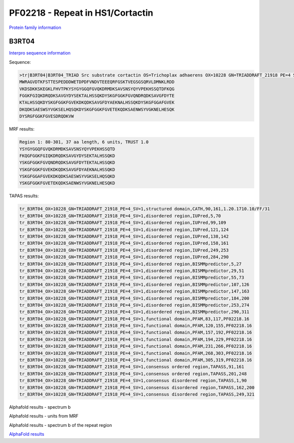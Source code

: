 PF02218 - Repeat in HS1/Cortactin
=================================

`Protein family information <https://www.ebi.ac.uk/interpro/entry/pfam/PF02218/>`_


B3RT04
------

`Interpro sequence information <https://www.ebi.ac.uk/interpro/protein/UniProt/B3RT04/>`_

Sequence:

.. code-block:: Sequence

  >tr|B3RT04|B3RT04_TRIAD Src substrate cortactin OS=Trichoplax adhaerens OX=10228 GN=TRIADDRAFT_21918 PE=4 SV=1
  MWRAGVDTKFSTTESPEDDDWETDPDFVNDVTEEEQRFGSKTVEGSGSQRVLDMNKLRDD
  VKDSDKKSKEGKLFHVTPKYSYGYGGQFGVQKDRMDKSAVSNSYQYVPEKHSSQTDFKQG
  FGGKFGIQKDRQDKSAVGYDYSEKTALHSSQKDYSKGFGGKFGVQNDRQDKSAVGFDYTE
  KTALHSSQKDYSKGFGGKFGVEKDKQDKSAVGFDYAEKNALHSSQKDYSKGFGGAFGVEK
  DKQDKSAESWSYVGKSELHQSQKDYSKGFGGKFGVETEKQDKSAENWSYVGKNELHESQK
  DYSRGFGGKFGVESDRQDKVW



MRF results:

.. code-block:: MRFresults

  Region 1: 80-301, 37 aa length, 6 units, TRUST 1.0
  YSYGYGGQFGVQKDRMDKSAVSNSYQYVPEKHSSQTD
  FKQGFGGKFGIQKDRQDKSAVGYDYSEKTALHSSQKD
  YSKGFGGKFGVQNDRQDKSAVGFDYTEKTALHSSQKD
  YSKGFGGKFGVEKDKQDKSAVGFDYAEKNALHSSQKD
  YSKGFGGAFGVEKDKQDKSAESWSYVGKSELHQSQKD
  YSKGFGGKFGVETEKQDKSAENWSYVGKNELHESQKD

TAPAS results:

.. code-block:: TAPASresults

  tr_B3RT04_OX=10228_GN=TRIADDRAFT_21918_PE=4_SV=1,structured domain,CATH,90,161,1.20.1710.10/FF/31
  tr_B3RT04_OX=10228_GN=TRIADDRAFT_21918_PE=4_SV=1,disordered region,IUPred,5,70
  tr_B3RT04_OX=10228_GN=TRIADDRAFT_21918_PE=4_SV=1,disordered region,IUPred,99,109
  tr_B3RT04_OX=10228_GN=TRIADDRAFT_21918_PE=4_SV=1,disordered region,IUPred,121,124
  tr_B3RT04_OX=10228_GN=TRIADDRAFT_21918_PE=4_SV=1,disordered region,IUPred,138,142
  tr_B3RT04_OX=10228_GN=TRIADDRAFT_21918_PE=4_SV=1,disordered region,IUPred,158,161
  tr_B3RT04_OX=10228_GN=TRIADDRAFT_21918_PE=4_SV=1,disordered region,IUPred,249,253
  tr_B3RT04_OX=10228_GN=TRIADDRAFT_21918_PE=4_SV=1,disordered region,IUPred,284,290
  tr_B3RT04_OX=10228_GN=TRIADDRAFT_21918_PE=4_SV=1,disordered region,BISMMpredictor,5,27
  tr_B3RT04_OX=10228_GN=TRIADDRAFT_21918_PE=4_SV=1,disordered region,BISMMpredictor,29,51
  tr_B3RT04_OX=10228_GN=TRIADDRAFT_21918_PE=4_SV=1,disordered region,BISMMpredictor,55,73
  tr_B3RT04_OX=10228_GN=TRIADDRAFT_21918_PE=4_SV=1,disordered region,BISMMpredictor,107,126
  tr_B3RT04_OX=10228_GN=TRIADDRAFT_21918_PE=4_SV=1,disordered region,BISMMpredictor,147,163
  tr_B3RT04_OX=10228_GN=TRIADDRAFT_21918_PE=4_SV=1,disordered region,BISMMpredictor,184,200
  tr_B3RT04_OX=10228_GN=TRIADDRAFT_21918_PE=4_SV=1,disordered region,BISMMpredictor,253,274
  tr_B3RT04_OX=10228_GN=TRIADDRAFT_21918_PE=4_SV=1,disordered region,BISMMpredictor,290,311
  tr_B3RT04_OX=10228_GN=TRIADDRAFT_21918_PE=4_SV=1,functional domain,PFAM,83,117,PF02218.16
  tr_B3RT04_OX=10228_GN=TRIADDRAFT_21918_PE=4_SV=1,functional domain,PFAM,120,155,PF02218.16
  tr_B3RT04_OX=10228_GN=TRIADDRAFT_21918_PE=4_SV=1,functional domain,PFAM,157,192,PF02218.16
  tr_B3RT04_OX=10228_GN=TRIADDRAFT_21918_PE=4_SV=1,functional domain,PFAM,194,229,PF02218.16
  tr_B3RT04_OX=10228_GN=TRIADDRAFT_21918_PE=4_SV=1,functional domain,PFAM,231,266,PF02218.16
  tr_B3RT04_OX=10228_GN=TRIADDRAFT_21918_PE=4_SV=1,functional domain,PFAM,268,303,PF02218.16
  tr_B3RT04_OX=10228_GN=TRIADDRAFT_21918_PE=4_SV=1,functional domain,PFAM,305,319,PF02218.16
  tr_B3RT04_OX=10228_GN=TRIADDRAFT_21918_PE=4_SV=1,consensus ordered region,TAPASS,91,161
  tr_B3RT04_OX=10228_GN=TRIADDRAFT_21918_PE=4_SV=1,consensus ordered region,TAPASS,201,248
  tr_B3RT04_OX=10228_GN=TRIADDRAFT_21918_PE=4_SV=1,consensus disordered region,TAPASS,1,90
  tr_B3RT04_OX=10228_GN=TRIADDRAFT_21918_PE=4_SV=1,consensus disordered region,TAPASS,162,200
  tr_B3RT04_OX=10228_GN=TRIADDRAFT_21918_PE=4_SV=1,consensus disordered region,TAPASS,249,321



Alphafold results - spectrum b

.. image:: /images/B3RT04alphafold_.png

Alphafold results - units from MRF 

.. image:: /images/B3RT04alphafoldUnits_.png

Alphafold results - spectrum b of the repeat region

.. image:: /images/B3RT04alphafold.png


`AlphaFold results <https://github.com/DraLaylaHirsh/AlphaFoldPfam/blob/4cfe4d4d33133e27fe636b74e69d468e36d5825f/docs/PF02218_B3RT04_60de8.result.zip>`_
